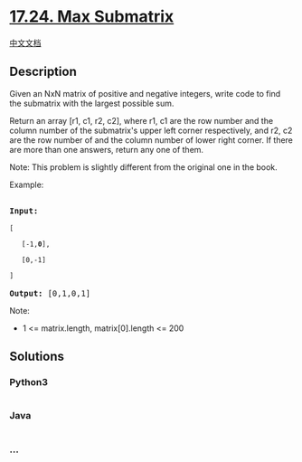 * [[https://leetcode-cn.com/problems/max-submatrix-lcci][17.24. Max
Submatrix]]
  :PROPERTIES:
  :CUSTOM_ID: max-submatrix
  :END:
[[./lcci/17.24.Max Submatrix/README.org][中文文档]]

** Description
   :PROPERTIES:
   :CUSTOM_ID: description
   :END:

#+begin_html
  <p>
#+end_html

Given an NxN matrix of positive and negative integers, write code to
find the submatrix with the largest possible sum.

#+begin_html
  </p>
#+end_html

#+begin_html
  <p>
#+end_html

Return an array [r1, c1, r2, c2], where r1, c1 are the row number and
the column number of the submatrix's upper left corner respectively,
and r2, c2 are the row number of and the column number of lower right
corner. If there are more than one answers, return any one of them.

#+begin_html
  </p>
#+end_html

#+begin_html
  <p>
#+end_html

Note: This problem is slightly different from the original one in the
book.

#+begin_html
  </p>
#+end_html

#+begin_html
  <p>
#+end_html

Example:

#+begin_html
  </p>
#+end_html

#+begin_html
  <pre>

  <strong>Input:

  </strong><code>[

  &nbsp;  [-1,<strong>0</strong>],

  &nbsp;  [0,-1]

  ]</code>

  <strong>Output: </strong>[0,1,0,1]</pre>
#+end_html

#+begin_html
  <p>
#+end_html

Note:

#+begin_html
  </p>
#+end_html

#+begin_html
  <ul>
#+end_html

#+begin_html
  <li>
#+end_html

1 <= matrix.length, matrix[0].length <= 200

#+begin_html
  </li>
#+end_html

#+begin_html
  </ul>
#+end_html

** Solutions
   :PROPERTIES:
   :CUSTOM_ID: solutions
   :END:

#+begin_html
  <!-- tabs:start -->
#+end_html

*** *Python3*
    :PROPERTIES:
    :CUSTOM_ID: python3
    :END:
#+begin_src python
#+end_src

*** *Java*
    :PROPERTIES:
    :CUSTOM_ID: java
    :END:
#+begin_src java
#+end_src

*** *...*
    :PROPERTIES:
    :CUSTOM_ID: section
    :END:
#+begin_example
#+end_example

#+begin_html
  <!-- tabs:end -->
#+end_html
